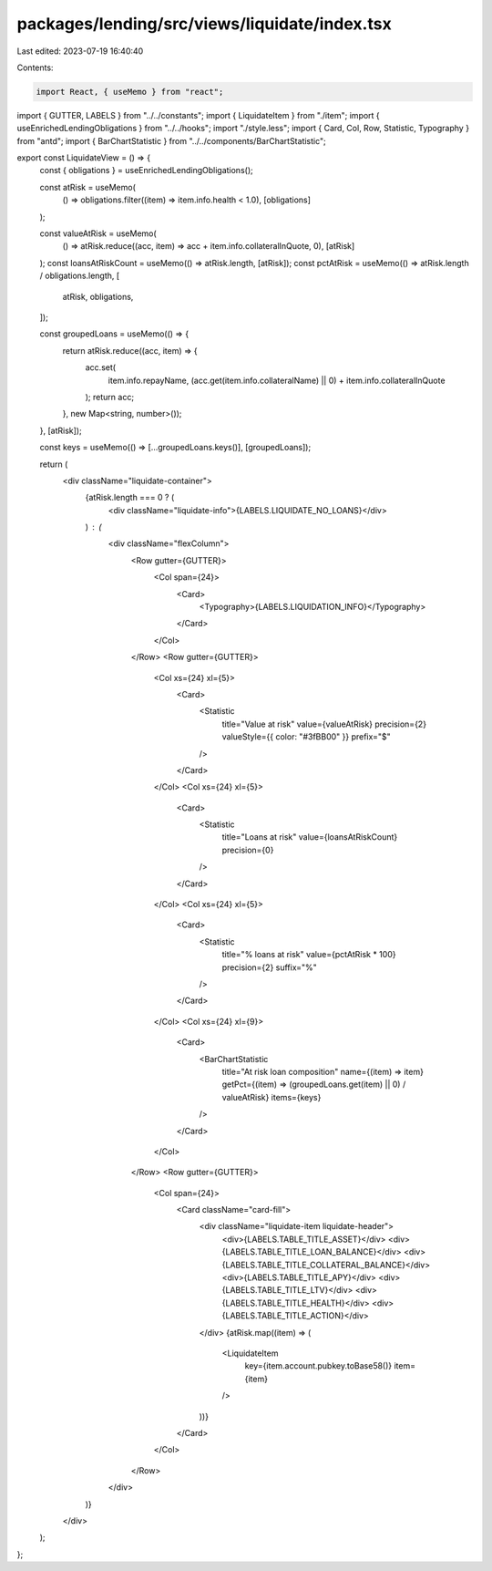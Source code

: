 packages/lending/src/views/liquidate/index.tsx
==============================================

Last edited: 2023-07-19 16:40:40

Contents:

.. code-block:: tsx

    import React, { useMemo } from "react";
import { GUTTER, LABELS } from "../../constants";
import { LiquidateItem } from "./item";
import { useEnrichedLendingObligations } from "../../hooks";
import "./style.less";
import { Card, Col, Row, Statistic, Typography } from "antd";
import { BarChartStatistic } from "../../components/BarChartStatistic";

export const LiquidateView = () => {
  const { obligations } = useEnrichedLendingObligations();

  const atRisk = useMemo(
    () => obligations.filter((item) => item.info.health < 1.0),
    [obligations]
  );

  const valueAtRisk = useMemo(
    () => atRisk.reduce((acc, item) => acc + item.info.collateralInQuote, 0),
    [atRisk]
  );
  const loansAtRiskCount = useMemo(() => atRisk.length, [atRisk]);
  const pctAtRisk = useMemo(() => atRisk.length / obligations.length, [
    atRisk,
    obligations,
  ]);

  const groupedLoans = useMemo(() => {
    return atRisk.reduce((acc, item) => {
      acc.set(
        item.info.repayName,
        (acc.get(item.info.collateralName) || 0) + item.info.collateralInQuote
      );
      return acc;
    }, new Map<string, number>());
  }, [atRisk]);

  const keys = useMemo(() => [...groupedLoans.keys()], [groupedLoans]);

  return (
    <div className="liquidate-container">
      {atRisk.length === 0 ? (
        <div className="liquidate-info">{LABELS.LIQUIDATE_NO_LOANS}</div>
      ) : (
        <div className="flexColumn">
          <Row gutter={GUTTER}>
            <Col span={24}>
              <Card>
                <Typography>{LABELS.LIQUIDATION_INFO}</Typography>
              </Card>
            </Col>
          </Row>
          <Row gutter={GUTTER}>
            <Col xs={24} xl={5}>
              <Card>
                <Statistic
                  title="Value at risk"
                  value={valueAtRisk}
                  precision={2}
                  valueStyle={{ color: "#3fBB00" }}
                  prefix="$"
                />
              </Card>
            </Col>
            <Col xs={24} xl={5}>
              <Card>
                <Statistic
                  title="Loans at risk"
                  value={loansAtRiskCount}
                  precision={0}
                />
              </Card>
            </Col>
            <Col xs={24} xl={5}>
              <Card>
                <Statistic
                  title="% loans at risk"
                  value={pctAtRisk * 100}
                  precision={2}
                  suffix="%"
                />
              </Card>
            </Col>
            <Col xs={24} xl={9}>
              <Card>
                <BarChartStatistic
                  title="At risk loan composition"
                  name={(item) => item}
                  getPct={(item) => (groupedLoans.get(item) || 0) / valueAtRisk}
                  items={keys}
                />
              </Card>
            </Col>
          </Row>
          <Row gutter={GUTTER}>
            <Col span={24}>
              <Card className="card-fill">
                <div className="liquidate-item liquidate-header">
                  <div>{LABELS.TABLE_TITLE_ASSET}</div>
                  <div>{LABELS.TABLE_TITLE_LOAN_BALANCE}</div>
                  <div>{LABELS.TABLE_TITLE_COLLATERAL_BALANCE}</div>
                  <div>{LABELS.TABLE_TITLE_APY}</div>
                  <div>{LABELS.TABLE_TITLE_LTV}</div>
                  <div>{LABELS.TABLE_TITLE_HEALTH}</div>
                  <div>{LABELS.TABLE_TITLE_ACTION}</div>
                </div>
                {atRisk.map((item) => (
                  <LiquidateItem
                    key={item.account.pubkey.toBase58()}
                    item={item}
                  />
                ))}
              </Card>
            </Col>
          </Row>
        </div>
      )}
    </div>
  );
};


